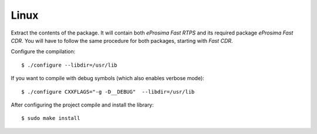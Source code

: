 .. _installation_binaries_linux:

Linux
-----

Extract the contents of the package.
It will contain both *eProsima Fast RTPS* and its required package *eProsima Fast CDR*.
You will have to follow the same procedure for both packages, starting with *Fast CDR*.

Configure the compilation: ::

        $ ./configure --libdir=/usr/lib

If you want to compile with debug symbols (which also enables verbose mode): ::

        $ ./configure CXXFLAGS="-g -D__DEBUG"  --libdir=/usr/lib

After configuring the project compile and install the library: ::

        $ sudo make install
